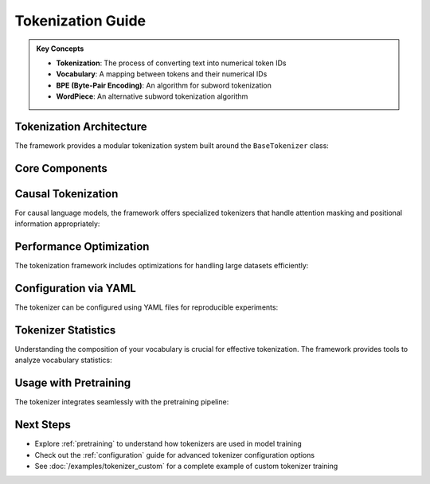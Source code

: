 .. _tokenization:

Tokenization Guide
================

.. raw:: html

   <div class="feature-box">
      <h3>Overview</h3>
      <p>This guide explains the tokenization capabilities of the ML Training Framework, including custom vocabulary building, specialized tokenizers for causal language models, and optimization techniques.</p>
   </div>

.. admonition:: Key Concepts
   :class: tip

   * **Tokenization**: The process of converting text into numerical token IDs
   * **Vocabulary**: A mapping between tokens and their numerical IDs
   * **BPE (Byte-Pair Encoding)**: An algorithm for subword tokenization
   * **WordPiece**: An alternative subword tokenization algorithm

Tokenization Architecture
-----------------------

The framework provides a modular tokenization system built around the ``BaseTokenizer`` class:

.. code-block:: text
   :caption: Tokenizer Class Hierarchy

   BaseTokenizer
   ├── CausalTokenizer
   │   ├── GPT2Tokenizer
   │   └── LlamaTokenizer
   └── CustomTokenizer

Core Components
-------------

.. grid:: 1 2 2 2
   :gutter: 3

   .. grid-item-card:: Tokenizer Config
      :class-card: sd-card

      .. code-block:: python

         class TokenizerConfig:
             vocab_size: int
             min_frequency: int = 2
             special_tokens: List[str] = ["<unk>", "<pad>"]
             unk_token: str = "<unk>"
             pad_token: str = "<pad>"
             algorithm: str = "bpe"  # or "wordpiece"

      Configuration for tokenizer training, including vocabulary size and special tokens.

   .. grid-item-card:: Training Process
      :class-card: sd-card

      .. code-block:: python

         from src.tasks.tokenization.orchestrator import train_tokenizer
         
         tokenizer = train_tokenizer(
             corpus_files=["data/corpus.txt"],
             config=config,
             output_dir="tokenizers/custom"
         )

      Process for training a tokenizer on a text corpus.

Causal Tokenization
-----------------

For causal language models, the framework offers specialized tokenizers that handle attention masking and positional information appropriately:

.. code-block:: python
   :caption: Using a Causal Tokenizer
   :linenos:

   from src.tasks.tokenization.tokenizer.causal import CausalTokenizer
   
   tokenizer = CausalTokenizer.from_file("tokenizers/llama/tokenizer.json")
   
   # Tokenize with attention mask
   encoded = tokenizer.encode(
       "Machine learning is fascinating",
       add_special_tokens=True,
       return_attention_mask=True
   )
   
   print(f"Token IDs: {encoded.ids}")
   print(f"Attention mask: {encoded.attention_mask}")

Performance Optimization
---------------------

The tokenization framework includes optimizations for handling large datasets efficiently:

.. tabs::

   .. tab:: Parallel Processing

      .. code-block:: python
         :linenos:
         
         from src.tasks.tokenization.tokenizer.utils import tokenize_corpus_parallel
         
         # Process a large corpus with parallel workers
         tokenized_dataset = tokenize_corpus_parallel(
             corpus_files=["data/large_corpus.txt"],
             tokenizer=tokenizer,
             max_length=512,
             num_workers=8
         )

   .. tab:: Memory-Efficient Processing

      .. code-block:: python
         :linenos:
         
         from src.tasks.tokenization.tokenizer.utils import tokenize_corpus_streaming
         
         # Process a corpus in streaming mode to reduce memory usage
         for batch in tokenize_corpus_streaming(
             corpus_files=["data/huge_corpus.txt"],
             tokenizer=tokenizer,
             batch_size=1000,
             max_length=512
         ):
             # Process batch
             pass

Configuration via YAML
--------------------

The tokenizer can be configured using YAML files for reproducible experiments:

.. code-block:: yaml
   :caption: Example Tokenizer Configuration
   :linenos:

   tokenizer:
     vocab_size: 32000
     min_frequency: 3
     special_tokens:
       - "<unk>"
       - "<pad>"
       - "<s>"
       - "</s>"
     unk_token: "<unk>"
     pad_token: "<pad>"
     bos_token: "<s>"
     eos_token: "</s>"
     algorithm: "bpe"
     normalization: "NFC"
     add_prefix_space: true
   
   training:
     corpus_files:
       - "data/train/*.txt"
     validation_files:
       - "data/validation/*.txt"
     batch_size: 1000
     num_workers: 8

Tokenizer Statistics
------------------

.. raw:: html

   <div class="feature-box">
      <h3>Vocabulary Coverage Analysis</h3>
   </div>

.. mermaid::

   pie
      title Token Type Distribution in GPT-2 Vocabulary
      "Whole Words" : 30
      "Subwords" : 60
      "Special Tokens" : 5
      "Character-level" : 5

Understanding the composition of your vocabulary is crucial for effective tokenization. The framework provides tools to analyze vocabulary statistics:

.. code-block:: python
   :linenos:

   from src.tasks.tokenization.tokenizer.utils import analyze_tokenizer
   
   # Generate vocabulary statistics
   stats = analyze_tokenizer("tokenizers/custom/tokenizer.json")
   
   print(f"Total vocabulary size: {stats['vocab_size']}")
   print(f"Average token length: {stats['avg_token_length']:.2f} characters")
   print(f"Token coverage on test set: {stats['coverage']:.2f}%")

Usage with Pretraining
--------------------

The tokenizer integrates seamlessly with the pretraining pipeline:

.. code-block:: python
   :caption: Integration with Pretraining
   :linenos:

   from src.tasks.pretraining.orchestrator import PretrainingOrchestrator
   from src.tasks.tokenization.tokenizer.causal import CausalTokenizer
   from src.config.config_loader import load_config
   
   # Load tokenizer
   tokenizer = CausalTokenizer.from_file("tokenizers/custom/tokenizer.json")
   
   # Load training config
   config = load_config("config/experiments/llama-3.2-3b/continual.yaml")
   
   # Initialize orchestrator with tokenizer
   orchestrator = PretrainingOrchestrator(
       config=config,
       tokenizer=tokenizer
   )
   
   # Start training
   orchestrator.train()

Next Steps
---------

* Explore :ref:`pretraining` to understand how tokenizers are used in model training
* Check out the :ref:`configuration` guide for advanced tokenizer configuration options
* See :doc:`/examples/tokenizer_custom` for a complete example of custom tokenizer training

.. seealso::
   
   * :doc:`/api/tasks/tokenization`